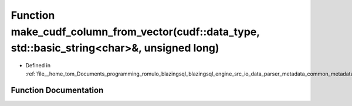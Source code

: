 .. _exhale_function_common__metadata_8cpp_1a3bc24cd23a9ed819a3ed8ed553870db0:

Function make_cudf_column_from_vector(cudf::data_type, std::basic_string<char>&, unsigned long)
===============================================================================================

- Defined in :ref:`file__home_tom_Documents_programming_romulo_blazingsql_blazingsql_engine_src_io_data_parser_metadata_common_metadata.cpp`


Function Documentation
----------------------


.. doxygenfunction:: make_cudf_column_from_vector(cudf::data_type, std::basic_string<char>&, unsigned long)
